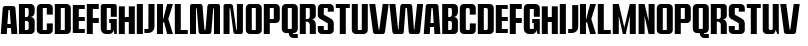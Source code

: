 SplineFontDB: 3.2
FontName: Comprexa
FullName: Comprexa
FamilyName: Comprexa
Weight: Bold
Copyright: Copyleft 2022, qopha
UComments: "2022-12-31: Created with FontForge (http://fontforge.org)"
FontLog: "Found type walking about, it was old and unused. I liked some of the letterforms. This project is the realisation of that attraction. "
Version: 001.000
ItalicAngle: 0
UnderlinePosition: -100
UnderlineWidth: 50
Ascent: 800
Descent: 200
InvalidEm: 0
LayerCount: 2
Layer: 0 0 "Back" 1
Layer: 1 0 "Fore" 0
XUID: [1021 385 480977976 15246491]
FSType: 0
OS2Version: 0
OS2_WeightWidthSlopeOnly: 0
OS2_UseTypoMetrics: 1
CreationTime: 1672500031
ModificationTime: 1675271440
PfmFamily: 17
TTFWeight: 400
TTFWidth: 5
LineGap: 90
VLineGap: 0
OS2TypoAscent: 0
OS2TypoAOffset: 1
OS2TypoDescent: 0
OS2TypoDOffset: 1
OS2TypoLinegap: 90
OS2WinAscent: 0
OS2WinAOffset: 1
OS2WinDescent: 0
OS2WinDOffset: 1
HheadAscent: 0
HheadAOffset: 1
HheadDescent: 0
HheadDOffset: 1
OS2Vendor: 'PfEd'
MarkAttachClasses: 1
DEI: 91125
LangName: 1033
Encoding: AdobeStandard
UnicodeInterp: none
NameList: AGL For New Fonts
DisplaySize: -128
AntiAlias: 1
FitToEm: 0
WinInfo: 70 14 6
BeginPrivate: 0
EndPrivate
Grid
-1000 700.25 m 0
 2000 700.25 l 1024
-1002 600 m 0
 2000 600.666625977 l 1024
EndSplineSet
TeXData: 1 0 0 346030 173015 115343 0 1048576 115343 783286 444596 497025 792723 393216 433062 380633 303038 157286 324010 404750 52429 2506097 1059062 262144
BeginChars: 256 47

StartChar: A
Encoding: 65 65 0
Width: 450
Flags: HMW
HStem: 0 21G<19 170.333 283.667 435> 150 100<186 268> 600 100G<110.5 343.5> 978 60
LayerCount: 2
Fore
SplineSet
125 700 m 2
 329 700 l 2
 358 700 382 679 386 651 c 2
 435 0 l 1
 285 0 l 1
 275 150 l 1
 179 150 l 1
 169 0 l 1
 19 0 l 1
 68 651 l 2
 72 679 96 700 125 700 c 2
217 600 m 2
 213 600 210 597 210 594 c 2
 186 250 l 1
 268 250 l 1
 244 594 l 2
 244 597 241 600 237 600 c 2
 217 600 l 2
EndSplineSet
EndChar

StartChar: B
Encoding: 66 66 1
Width: 440
Flags: HW
LayerCount: 2
Fore
SplineSet
23.5 700 m 1
 173.5 700 l 1
 316.5 700 l 2
 371.728515625 700 416.5 655.228515625 416.5 600 c 2
 416.5 508.1640625 l 2
 416.5 448.426757812 368.073242188 400 308.3359375 400 c 1
 316.5 400 l 2
 371.728515625 400 416.5 355.228515625 416.5 300 c 2
 416.5 100 l 2
 416.5 44.771484375 371.728515625 0 316.5 0 c 2
 23.5 0 l 1
 23.5 700 l 1
173.5 600 m 1
 173.5 400 l 1
 212.607421875 400 l 2
 242.37109375 400 266.5 424.12890625 266.5 453.892578125 c 2
 266.5 562.081054688 l 2
 266.5 583.0234375 249.5234375 600 228.581054688 600 c 2
 228.3515625 600 l 1
 173.5 600 l 1
173.5 300 m 1
 173.5 100 l 1
 228.581054688 100 l 2
 249.5234375 100 266.5 116.9765625 266.5 137.918945312 c 2
 266.5 262.279296875 l 2
 266.5 283.112304688 249.612304688 300 228.779296875 300 c 2
 173.5 300 l 1
EndSplineSet
EndChar

StartChar: C
Encoding: 67 67 2
Width: 440
Flags: HW
LayerCount: 2
Fore
SplineSet
20 600 m 2
 20 655.228515625 64.771484375 700 120 700 c 2
 320 700 l 2
 375.228515625 700 420 655.228515625 420 600 c 2
 420 450 l 1
 270 450 l 1
 270 600 l 1
 170 600 l 1
 170 100 l 1
 270 100 l 1
 270 250 l 1
 420 250 l 1
 420 100 l 2
 420 44.771484375 375.228515625 0 320 0 c 2
 120 0 l 2
 64.771484375 0 20 44.771484375 20 100 c 2
 20 600 l 2
EndSplineSet
EndChar

StartChar: D
Encoding: 68 68 3
Width: 440
Flags: HW
LayerCount: 2
Fore
SplineSet
20 700 m 1
 170 700 l 1
 270 700 l 1
 320 700 l 2
 375.19140625 700 420 655.19140625 420 600 c 2
 420 100 l 2
 420 44.80859375 375.19140625 0 320 0 c 2
 309.755859375 0 l 1
 270 0 l 1
 170 0 l 1
 20 0 l 1
 20 700 l 1
170 600 m 1
 170 100 l 1
 270 100 l 1
 270 600 l 1
 170 600 l 1
EndSplineSet
EndChar

StartChar: E
Encoding: 69 69 4
Width: 340
Flags: HW
LayerCount: 2
Fore
SplineSet
20 700 m 5
 20 0 l 5
 320 0 l 5
 320 100 l 5
 170 100 l 5
 170 300.2265625 l 5
 320 300.2265625 l 5
 320 400 l 5
 170 400 l 5
 170 600.2265625 l 5
 320 600.2265625 l 5
 320 700 l 5
 20 700 l 5
EndSplineSet
EndChar

StartChar: space
Encoding: 32 32 5
Width: 125
Flags: HW
LayerCount: 2
EndChar

StartChar: F
Encoding: 70 70 6
Width: 340
Flags: HW
LayerCount: 2
Fore
SplineSet
20 700 m 1
 195 700 l 1
 320 700 l 1
 320 575 l 1
 170 575 l 1
 170 363 l 1
 320 363 l 1
 320 238 l 1
 170 238 l 1
 170 0 l 1
 20 0 l 1
 20 700 l 1
EndSplineSet
EndChar

StartChar: G
Encoding: 71 71 7
Width: 440
Flags: HW
LayerCount: 2
Fore
SplineSet
19.703125 646.498046875 m 2
 19.703125 660.194335938 24.93359375 673.900390625 35.373046875 684.33984375 c 0
 45.8134765625 694.780273438 59.5087890625 700 73.205078125 700 c 2
 73.205078125 700 366.211914062 699.989257812 366.201171875 700 c 1
 379.897460938 700 393.603515625 694.76953125 404.04296875 684.330078125 c 0
 414.483398438 673.889648438 419.703125 660.194335938 419.703125 646.498046875 c 2
 419.703125 400 l 1
 269.703125 400 l 1
 269.703125 400 269.701171875 589.362304688 269.703125 589.360351562 c 1
 269.703125 592.083984375 268.663085938 594.809570312 266.586914062 596.885742188 c 0
 264.510742188 598.961914062 261.787109375 600 259.063476562 600 c 2
 259.063476562 600 180.340820312 599.998046875 180.342773438 600 c 1
 177.619140625 600 174.893554688 598.959960938 172.817382812 596.883789062 c 0
 170.741210938 594.807617188 169.703125 592.083984375 169.703125 589.360351562 c 2
 169.703125 589.360351562 169.705078125 110.637695312 169.703125 110.639648438 c 1
 169.703125 107.916015625 170.743164062 105.190429688 172.819335938 103.114257812 c 0
 174.895507812 101.038085938 177.619140625 100 180.342773438 100 c 2
 180.342773438 100 259.065429688 100.001953125 259.063476562 100 c 1
 261.787109375 100 264.512695312 101.040039062 266.588867188 103.116210938 c 0
 268.665039062 105.192382812 269.703125 107.916015625 269.703125 110.639648438 c 2
 269.703125 189.10546875 l 1
 269.703125 250 l 1
 229.703125 250 l 1
 229.703125 350 l 1
 269.703125 350 l 1
 419.703125 350 l 1
 419.703125 200 l 1
 419.703125 0 l 1
 363.45703125 0 l 1
 335.33203125 100 l 1
 335.33203125 44.771484375 290.560546875 0 235.33203125 0 c 2
 148 0 l 2
 77.1435546875 0 19.703125 57.4404296875 19.703125 128.296875 c 2
 19.703125 646.498046875 l 2
EndSplineSet
EndChar

StartChar: N
Encoding: 78 78 8
Width: 600
Flags: W
HStem: 0 21G<64 214 352 512.5> 0 21G<64 214 352 512.5> 680 20G<99.5 256 398 548> 680 20G<99.5 256 398 548>
VStem: 64 150<0 595.14> 398 150<105.859 700>
LayerCount: 2
Fore
SplineSet
64 651 m 2xac
 64 678 86 700 113 700 c 2
 242 700 l 2
 270 700 295 679 299 651 c 2
 381 106 l 2
 382 103 385 100 389 100 c 2
 392 100 l 2
 395 100 398 103 398 106 c 2
 398 700 l 1
 548 700 l 1
 548 49 l 2
 548 22 526 0 499 0 c 2
 366 0 l 2
 338 0 314 21 310 49 c 2
 232 595 l 2
 231 598 228 600 225 600 c 2
 219 600 l 2
 216 600 214 598 214 595 c 2
 214 0 l 1
 64 0 l 1
 64 651 l 2xac
EndSplineSet
EndChar

StartChar: H
Encoding: 72 72 9
Width: 445
Flags: HW
LayerCount: 2
Fore
SplineSet
20 692.08984375 m 5
 170 692.08984375 l 5
 170 425 l 5
 270 425 l 5
 270 692.08984375 l 5
 420 692.08984375 l 5
 420 0 l 5
 270 0 l 5
 270 300 l 5
 170 300 l 5
 170 0 l 5
 20 0 l 5
 20 692.08984375 l 5
EndSplineSet
EndChar

StartChar: R
Encoding: 82 82 10
Width: 440
Flags: W
HStem: 0 21G<20 170 270 420> 285 65<170 246.518> 600 100<170 269.802>
VStem: 20 150<0 285 350 600> 270 150<0 260.773 373.691 599.802>
LayerCount: 2
Fore
SplineSet
20 700 m 1
 63 700 345 700 345 700 c 1
 386 700 420 666 420 625 c 2
 420 427 l 1
 420 384 386 350 343 350 c 2
 320 350 l 1
 334 345 l 0
 384 327 420 279 420 223 c 2
 420 146 l 1
 420 0 l 1
 270 0 l 1
 270 82 l 1
 270 208 l 1
 270 248 240 281 201 285 c 2
 170 285 l 1
 170 0 l 1
 20 0 l 1
 20 700 l 1
170 600 m 1
 170 350 l 1
 212 350 l 1
 244 350 270 376 270 408 c 2
 270 575 l 1
 270 589 259 600 245 600 c 2
 170 600 l 1
EndSplineSet
EndChar

StartChar: O
Encoding: 79 79 11
Width: 440
Flags: HW
HStem: 0 100<170 270> 600 100<170 270>
VStem: 20 150<100 600> 270 150<100 599.638>
LayerCount: 2
Fore
SplineSet
20 600 m 2
 20 625.598632812 29.7763671875 651.216796875 49.2890625 670.73046875 c 0
 68.802734375 690.243164062 94.4013671875 700 120 700 c 2
 120 700 320.01953125 699.98046875 320 700 c 1
 345.598632812 700 371.216796875 690.223632812 390.73046875 670.7109375 c 0
 410.243164062 651.197265625 420 625.598632812 420 600 c 2
 420 600 419.98046875 99.98046875 420 100 c 1
 420 74.4013671875 410.223632812 48.783203125 390.7109375 29.26953125 c 0
 371.197265625 9.7568359375 345.598632812 0 320 0 c 2
 320 0 119.98046875 0.01953125 120 0 c 1
 94.4013671875 0 68.783203125 9.7763671875 49.26953125 29.2890625 c 0
 29.7568359375 48.802734375 20 74.4013671875 20 100 c 2
 20 600 l 2
170 600 m 1
 170 100 l 1
 270 100 l 1
 270 600 l 1
 170 600 l 1
EndSplineSet
EndChar

StartChar: I
Encoding: 73 73 12
Width: 192
Flags: HW
HStem: 0 21G<20.0505 171.999> 680 20G<20.0505 171.999>
VStem: 20.0505 151.949<0 700>
LayerCount: 2
Fore
SplineSet
20.05078125 700 m 1
 172 700 l 1
 172 0 l 1
 20.05078125 0 l 1
 20.05078125 700 l 1
EndSplineSet
EndChar

StartChar: L
Encoding: 76 76 13
Width: 365
Flags: HW
LayerCount: 2
Fore
SplineSet
20 0 m 1
 20 100 l 1
 20 700 l 1
 170 700 l 1
 170 100 l 1
 345 100 l 1
 345 0 l 1
 20 0 l 1
EndSplineSet
EndChar

StartChar: J
Encoding: 74 74 14
Width: 300
Flags: HW
LayerCount: 2
Fore
SplineSet
111 700.25 m 1
 262.951171875 700.25 l 1
 262.951171875 700.25 262 152.94921875 262.000976562 152.94921875 c 1
 262.000976562 69.0859375 193.913085938 1 110.049804688 1 c 2
 10.0498046875 1 l 1
 10.0498046875 101 l 1
 110.049804688 101 l 1
 111 700.25 l 1
EndSplineSet
EndChar

StartChar: K
Encoding: 75 75 15
Width: 450
Flags: HW
HStem: 0 21G<25 175 273.022 425> 680 20G<25 175 273.023 425>
VStem: 25 150<0 263.363 328.48 700>
LayerCount: 2
Fore
SplineSet
25 700 m 1
 175 700 l 1
 175 328.48046875 l 1
 181 349.998046875 l 1
 181 350 l 1
 206.494140625 441.419921875 l 1
 278.599609375 700 l 1
 425 700 l 1
 307.880859375 350 l 1
 425 0 l 1
 278.599609375 0 l 1
 200.51953125 280.001953125 l 1
 175 263.36328125 l 1
 175 0 l 1
 25 0 l 1
 25 700 l 1
EndSplineSet
EndChar

StartChar: M
Encoding: 77 77 16
Width: 800
Flags: HW
HStem: 0 21G<25 175 288.5 512.5 625 775> 0 21G<25 175 288.5 512.5 625 775> 600 100<175 194.734 605.266 625>
VStem: 25 150<0 595> 625 150<0 595>
LayerCount: 2
Fore
SplineSet
25 651 m 2xb8
 25 663 30 676 39 686 c 0
 49 695 62 700 74 700 c 2
 286 700 l 1
 299 700 312 695 322 686 c 0
 332 676 338 664 339 651 c 2
 386 106 l 1
 386 105 387 103 388 102 c 0
 389 101 391 100 393 100 c 2
 407 100 l 1
 409 100 411 101 412 102 c 0
 413 103 414 105 414 106 c 2
 461 650 l 1
 462 663 468 676 478 686 c 0
 489 695 502 700 515 700 c 2
 726 700 l 1
 738 700 751 695 761 686 c 0
 770 676 775 663 775 651 c 2
 775 0 l 1
 625 0 l 1
 625 595 l 1
 623 598 l 0
 620 600 l 2
 612 600 l 1
 608 598 l 0
 606 595 l 2
 559 49 l 1
 558 36 552 23 542 14 c 0
 532 5 519 0 506 0 c 2
 295 0 l 1
 282 0 269 5 258 14 c 0
 248 24 242 37 241 50 c 2
 194 595 l 1
 192 598 l 0
 188 600 l 2
 180 600 l 1
 177 598 l 0
 175 595 l 2
 175 0 l 1
 25 0 l 1
 25 651 l 2xb8
EndSplineSet
EndChar

StartChar: P
Encoding: 80 80 17
Width: 440
Flags: HW
HStem: 0 21G<20 170> 250 100<170 270> 600 100<170 270>
VStem: 20 150<0 250 350 600> 270 150<350 600>
LayerCount: 2
Fore
SplineSet
20 700 m 1
 320 700 l 2
 375 700 420 655 420 600 c 2
 420 350 l 2
 420 295 375 250 320 250 c 2
 170 250 l 1
 170 0 l 1
 20 0 l 1
 20 700 l 1
170 600 m 1
 170 350 l 1
 270 350 l 1
 270 600 l 1
 170 600 l 1
EndSplineSet
EndChar

StartChar: S
Encoding: 83 83 18
Width: 440
Flags: HW
HStem: 0 191<57.723 170> 0 100<173.094 266.906> 517 183<270 382.277> 600 100<173.094 266.906>
VStem: 20 150<103.094 191 481.538 596.906> 270 150<103.094 214.688 517 596.906>
LayerCount: 2
Fore
SplineSet
20 600 m 6
 20 625.598632812 29.7763671875 651.216796875 49.2890625 670.73046875 c 4
 68.802734375 690.243164062 94.4013671875 700 120 700 c 6
 120 700 320.01953125 699.98046875 320 700 c 5
 345.598632812 700 371.216796875 690.223632812 390.73046875 670.7109375 c 4
 410.243164062 651.197265625 420 625.598632812 420 600 c 6
 420 517.056640625 l 5
 270 517.056640625 l 5
 270 517.056640625 269.998046875 589.83203125 270 589.830078125 c 5
 270 592.432617188 269.005859375 595.0390625 267.021484375 597.0234375 c 4
 265.037109375 599.0078125 262.43359375 600 259.830078125 600 c 6
 259.830078125 600 180.16796875 599.998046875 180.169921875 600 c 5
 177.567382812 600 174.9609375 599.005859375 172.9765625 597.021484375 c 4
 170.9921875 595.037109375 170 592.43359375 170 589.830078125 c 6
 170 589.830078125 170.018554688 459.139648438 170 459.169921875 c 5
 170 456.212890625 170.806640625 453.189453125 172.4609375 450.483398438 c 4
 174.115234375 447.778320312 176.420898438 445.712890625 179.052734375 444.365234375 c 6
 179.052734375 444.365234375 353.377929688 354.95703125 353.241210938 355.180664062 c 5
 372.65234375 345.2421875 389.791015625 329.78515625 401.990234375 309.833984375 c 4
 414.188476562 289.8828125 420 267.807617188 420 246 c 6
 420 246 419.98046875 99.98046875 420 100 c 5
 420 74.4013671875 410.223632812 48.783203125 390.7109375 29.26953125 c 4
 371.197265625 9.7568359375 345.598632812 0 320 0 c 6
 320 0 119.98046875 0.01953125 120 0 c 5
 94.4013671875 0 68.783203125 9.7763671875 49.26953125 29.2890625 c 4
 29.7568359375 48.802734375 20 74.4013671875 20 100 c 6
 20 190.943359375 l 5
 170 190.943359375 l 5
 170 100 l 5
 270 100 l 5
 270 100 269.981445312 244.563476562 270 244.533203125 c 5
 270 247.490234375 269.193359375 250.513671875 267.5390625 253.21875 c 4
 265.884765625 255.924804688 263.579101562 257.990234375 260.947265625 259.337890625 c 6
 260.947265625 259.337890625 67.3427734375 358.572265625 67.4404296875 358.4140625 c 5
 53.646484375 365.4765625 41.4677734375 376.459960938 32.798828125 390.637695312 c 4
 24.1298828125 404.815429688 20 420.502929688 20 436 c 6
 20 600 l 6
EndSplineSet
EndChar

StartChar: Q
Encoding: 81 81 19
Width: 440
Flags: W
HStem: -123 100<294.256 420> 600 100<170 270>
VStem: 20 150<100 600> 270 150<100 600>
LayerCount: 2
Fore
SplineSet
120 700 m 2
 320 700 l 2
 375 700 420 655 420 600 c 2
 420 100 l 2
 420 45 375 0 320 0 c 2
 294 0 l 1
 294 -13 305 -23 317 -23 c 2
 420 -23 l 1
 420 -123 l 1
 309 -123 l 2
 245 -123 194 -72 194 -8 c 2
 194 0 l 1
 120 0 l 2
 65 0 20 45 20 100 c 2
 20 600 l 2
 20 655 65 700 120 700 c 2
170 600 m 1
 170 100 l 1
 270 100 l 1
 270 600 l 1
 170 600 l 1
EndSplineSet
EndChar

StartChar: T
Encoding: 84 84 20
Width: 390
Flags: HW
LayerCount: 2
Fore
SplineSet
20 700 m 1
 120 700 l 1
 270 700 l 1
 370 700 l 1
 370 600 l 1
 270 600 l 1
 270 0 l 1
 120 0 l 1
 120 600 l 1
 20 600 l 1
 20 700 l 1
EndSplineSet
EndChar

StartChar: U
Encoding: 85 85 21
Width: 440
Flags: W
HStem: 0 100<173.094 266.906> 680 20G<20 170 270 420> 680 20G<20 170 270 420>
VStem: 20 150<103.094 700> 270 150<103.094 700>
LayerCount: 2
Fore
SplineSet
420 700 m 1xd8
 420 100 l 2
 420 74 410 49 391 29 c 0
 371 10 346 0 320 0 c 1
 120 0 l 2
 94 0 69 10 49 29 c 0
 30 49 20 74 20 100 c 1
 20 700 l 1
 170 700 l 1
 170 111 l 2
 170 108 171 105 173 103 c 0
 175 101 178 100 181 100 c 1
 259 100 l 2
 262 100 265 101 267 103 c 0
 269 105 270 108 270 111 c 1
 270 700 l 1
 420 700 l 1xd8
EndSplineSet
EndChar

StartChar: V
Encoding: 86 86 22
Width: 500
Flags: HW
HStem: 0 21G<150.5 349.5> 680 20G<7 159.862 340.138 493>
LayerCount: 2
Fore
SplineSet
493 700 m 1
 400 49 l 2
 398 36 392 24 381 14 c 0
 370 5 356 0 343 0 c 1
 157 0 l 2
 144 0 130 5 119 14 c 0
 108 24 102 36 100 49 c 1
 7 700 l 1
 157 700 l 1
 242 106 l 2
 242 104 243 103 244 102 c 0
 246 101 247 100 249 100 c 1
 251 100 l 2
 253 100 254 101 256 102 c 0
 257 103 258 105 258 106 c 1
 343 700 l 1
 493 700 l 1
EndSplineSet
EndChar

StartChar: s
Encoding: 115 115 23
Width: 440
Flags: W
HStem: 0 191<57.723 170> 0 100<173.094 266.906> 517 183<270 382.277> 600 100<173.094 266.906>
VStem: 20 150<103.094 191 481.538 596.906> 270 150<103.094 214.688 517 596.906>
LayerCount: 2
Fore
SplineSet
20 600 m 6
 20 625.598632812 29.7763671875 651.216796875 49.2890625 670.73046875 c 4
 68.802734375 690.243164062 94.4013671875 700 120 700 c 6
 120 700 320.01953125 699.98046875 320 700 c 5
 345.598632812 700 371.216796875 690.223632812 390.73046875 670.7109375 c 4
 410.243164062 651.197265625 420 625.598632812 420 600 c 6
 420 517.056640625 l 5
 270 517.056640625 l 5
 270 517.056640625 269.998046875 589.83203125 270 589.830078125 c 5
 270 592.432617188 269.005859375 595.0390625 267.021484375 597.0234375 c 4
 265.037109375 599.0078125 262.43359375 600 259.830078125 600 c 6
 259.830078125 600 180.16796875 599.998046875 180.169921875 600 c 5
 177.567382812 600 174.9609375 599.005859375 172.9765625 597.021484375 c 4
 170.9921875 595.037109375 170 592.43359375 170 589.830078125 c 6
 170 589.830078125 170.018554688 459.139648438 170 459.169921875 c 5
 170 456.212890625 170.806640625 453.189453125 172.4609375 450.483398438 c 4
 174.115234375 447.778320312 176.420898438 445.712890625 179.052734375 444.365234375 c 6
 179.052734375 444.365234375 353.377929688 354.95703125 353.241210938 355.180664062 c 5
 372.65234375 345.2421875 389.791015625 329.78515625 401.990234375 309.833984375 c 4
 414.188476562 289.8828125 420 267.807617188 420 246 c 6
 420 246 419.98046875 99.98046875 420 100 c 5
 420 74.4013671875 410.223632812 48.783203125 390.7109375 29.26953125 c 4
 371.197265625 9.7568359375 345.598632812 0 320 0 c 6
 320 0 119.98046875 0.01953125 120 0 c 5
 94.4013671875 0 68.783203125 9.7763671875 49.26953125 29.2890625 c 4
 29.7568359375 48.802734375 20 74.4013671875 20 100 c 6
 20 190.943359375 l 5
 170 190.943359375 l 5
 170 100 l 5
 270 100 l 5
 270 100 269.981445312 244.563476562 270 244.533203125 c 5
 270 247.490234375 269.193359375 250.513671875 267.5390625 253.21875 c 4
 265.884765625 255.924804688 263.579101562 257.990234375 260.947265625 259.337890625 c 6
 260.947265625 259.337890625 67.3427734375 358.572265625 67.4404296875 358.4140625 c 5
 53.646484375 365.4765625 41.4677734375 376.459960938 32.798828125 390.637695312 c 4
 24.1298828125 404.815429688 20 420.502929688 20 436 c 6
 20 600 l 6
EndSplineSet
EndChar

StartChar: a
Encoding: 97 97 24
Width: 450
Flags: HW
HStem: 0 21G<19 170.333 283.667 435> 150 100<186 268> 600 100G<110.5 343.5> 978 60
LayerCount: 2
Fore
SplineSet
125 700 m 2
 329 700 l 2
 358 700 382 679 386 651 c 2
 435 0 l 1
 285 0 l 1
 275 150 l 1
 179 150 l 1
 169 0 l 1
 19 0 l 1
 68 651 l 2
 72 679 96 700 125 700 c 2
217 600 m 2
 213 600 210 597 210 594 c 2
 186 250 l 1
 268 250 l 1
 244 594 l 2
 244 597 241 600 237 600 c 2
 217 600 l 2
EndSplineSet
EndChar

StartChar: b
Encoding: 98 98 25
Width: 453
Flags: HW
LayerCount: 2
Fore
SplineSet
30 700 m 1
 180 700 l 1
 323 700 l 2
 378.228515625 700 423 655.228515625 423 600 c 2
 423 508.1640625 l 2
 423 448.426757812 374.573242188 400 314.8359375 400 c 1
 323 400 l 2
 378.228515625 400 423 355.228515625 423 300 c 2
 423 100 l 2
 423 44.771484375 378.228515625 0 323 0 c 2
 30 0 l 1
 30 700 l 1
180 600 m 1
 180 400 l 1
 219.107421875 400 l 2
 248.87109375 400 273 424.12890625 273 453.892578125 c 2
 273 562.081054688 l 2
 273 583.0234375 256.0234375 600 235.081054688 600 c 2
 234.8515625 600 l 1
 180 600 l 1
180 300 m 1
 180 100 l 1
 235.081054688 100 l 2
 256.0234375 100 273 116.9765625 273 137.918945312 c 2
 273 262.279296875 l 2
 273 283.112304688 256.112304688 300 235.279296875 300 c 2
 180 300 l 1
EndSplineSet
EndChar

StartChar: c
Encoding: 99 99 26
Width: 440
Flags: HW
HStem: 0 100<180.33 259.67> 600 100<180.33 259.67>
VStem: 20 150<110.33 589.67> 270 150<110.33 250 450 589.67>
LayerCount: 2
Fore
SplineSet
120 0 m 2
 94 0 69 10 49 29 c 0
 30 49 20 74 20 100 c 2
 20 600 l 1
 20 626 30 651 49 671 c 0
 69 690 94 700 120 700 c 2
 320 700 l 1
 346 700 371 690 391 671 c 0
 410 651 420 626 420 600 c 2
 420 450 l 1
 270 450 l 1
 270 565 l 1
 270 574 267 583 260 590 c 0
 253 597 244 600 235 600 c 2
 205 600 l 1
 196 600 187 597 180 590 c 0
 173 583 170 574 170 565 c 2
 170 135 l 1
 170 126 171 116 178 109 c 0
 185 102 190 100 205 100 c 2
 235 100 l 1
 250 100 256 100 263 107 c 4
 270 114 270 122 270 135 c 2
 270 250 l 1
 420 250 l 1
 420 100 l 1
 420 74 410 49 391 29 c 0
 371 10 346 0 320 0 c 2
 120 0 l 2
EndSplineSet
EndChar

StartChar: d
Encoding: 100 100 27
Width: 440
Flags: HW
LayerCount: 2
Fore
SplineSet
20 700 m 1
 20 700 320.01953125 699.98046875 320 700 c 1
 345.598632812 700 371.216796875 690.223632812 390.73046875 670.7109375 c 0
 410.243164062 651.197265625 420 625.598632812 420 600 c 2
 420 600 419.98046875 99.98046875 420 100 c 1
 420 74.4013671875 410.223632812 48.783203125 390.7109375 29.26953125 c 0
 371.197265625 9.7568359375 345.598632812 0 320 0 c 2
 20 0 l 1
 20 700 l 1
180.639648438 600 m 2
 177.916015625 600 175.190429688 598.959960938 173.114257812 596.883789062 c 0
 171.038085938 594.807617188 170 592.083984375 170 589.360351562 c 2
 170 589.360351562 170.001953125 110.63671875 170 110.639648438 c 1
 170 107.916015625 171.040039062 105.190429688 173.116210938 103.114257812 c 0
 175.192382812 101.038085938 177.916015625 100 180.639648438 100 c 2
 180.639648438 100 234.88671875 100.006835938 234.879882812 100 c 1
 243.870117188 100 252.8671875 103.43359375 259.720703125 110.286132812 c 0
 266.573242188 117.139648438 270 126.129882812 270 135.120117188 c 2
 270 135.120117188 269.993164062 564.88671875 270 564.879882812 c 1
 270 573.870117188 266.56640625 582.8671875 259.713867188 589.720703125 c 0
 252.860351562 596.573242188 243.870117188 600 234.879882812 600 c 2
 180.639648438 600 l 2
EndSplineSet
EndChar

StartChar: e
Encoding: 101 101 28
Width: 340
Flags: HW
LayerCount: 2
Fore
SplineSet
20 700 m 5
 20 0 l 5
 320 0 l 5
 320 100 l 5
 170 100 l 5
 170 300.2265625 l 5
 320 300.2265625 l 5
 320 400 l 5
 170 400 l 5
 170 600.2265625 l 5
 320 600.2265625 l 5
 320 700 l 5
 20 700 l 5
EndSplineSet
EndChar

StartChar: f
Encoding: 102 102 29
Width: 340
Flags: HW
LayerCount: 2
Fore
SplineSet
20 700 m 1
 195 700 l 1
 320 700 l 1
 320 575 l 1
 170 575 l 1
 170 363 l 1
 320 363 l 1
 320 238 l 1
 170 238 l 1
 170 0 l 1
 20 0 l 1
 20 700 l 1
EndSplineSet
EndChar

StartChar: g
Encoding: 103 103 30
Width: 440
Flags: HW
LayerCount: 2
Fore
SplineSet
120 700 m 2
 317.16796875 700 l 1
 373.922851562 700 420 653.922851562 420 597.16796875 c 2
 420 400 l 1
 270 400 l 1
 270 575 l 1
 170 575 l 1
 170 128.296875 l 1
 270 128.296875 l 1
 270 189.10546875 l 1
 270 250 l 1
 230 250 l 1
 230 350 l 1
 270 350 l 1
 420 350 l 1
 420 200 l 1
 420 0 l 1
 363.75390625 0 l 1
 335.62890625 100 l 1
 335.62890625 44.80859375 290.8203125 0 235.62890625 0 c 2
 148.296875 0 l 1
 77.48828125 0 20 57.48828125 20 128.296875 c 2
 20 600 l 2
 20 655.19140625 64.80859375 700 120 700 c 2
EndSplineSet
EndChar

StartChar: h
Encoding: 104 104 31
Width: 445
Flags: HW
LayerCount: 2
Fore
SplineSet
20 692.08984375 m 5
 170 692.08984375 l 5
 170 425 l 5
 270 425 l 5
 270 692.08984375 l 5
 420 692.08984375 l 5
 420 0 l 5
 270 0 l 5
 270 300 l 5
 170 300 l 5
 170 0 l 5
 20 0 l 5
 20 692.08984375 l 5
EndSplineSet
EndChar

StartChar: i
Encoding: 105 105 32
Width: 192
Flags: W
HStem: 0 21G<20.0505 171.999> 680 20G<20.0505 171.999>
VStem: 20.0505 151.949<0 700>
LayerCount: 2
Fore
SplineSet
20.05078125 700 m 1
 172 700 l 1
 172 0 l 1
 20.05078125 0 l 1
 20.05078125 700 l 1
EndSplineSet
EndChar

StartChar: j
Encoding: 106 106 33
Width: 311
Flags: HW
LayerCount: 2
Fore
SplineSet
129.524414062 698 m 1
 281.475585938 698 l 1
 281.475585938 698 281.474609375 152.94921875 281.475585938 152.94921875 c 1
 281.475585938 69.0859375 213.387695312 1 129.524414062 1 c 2
 29.5244140625 1 l 1
 29.5244140625 101 l 1
 129.524414062 101 l 1
 129.524414062 698 l 1
EndSplineSet
EndChar

StartChar: k
Encoding: 107 107 34
Width: 450
Flags: W
HStem: 0 21G<25 175 273.022 425> 680 20G<25 175 273.023 425>
VStem: 25 150<0 263.363 328.48 700>
LayerCount: 2
Fore
SplineSet
25 700 m 1
 175 700 l 1
 175 328.48046875 l 1
 181 349.998046875 l 1
 181 350 l 1
 206.494140625 441.419921875 l 1
 278.599609375 700 l 1
 425 700 l 1
 307.880859375 350 l 1
 425 0 l 1
 278.599609375 0 l 1
 200.51953125 280.001953125 l 1
 175 263.36328125 l 1
 175 0 l 1
 25 0 l 1
 25 700 l 1
EndSplineSet
EndChar

StartChar: l
Encoding: 108 108 35
Width: 365
Flags: HW
LayerCount: 2
Fore
SplineSet
20 0 m 1
 20 100 l 1
 20 700 l 1
 170 700 l 1
 170 100 l 1
 345 100 l 1
 345 0 l 1
 20 0 l 1
EndSplineSet
EndChar

StartChar: m
Encoding: 109 109 36
Width: 615
Flags: HW
LayerCount: 2
Fore
SplineSet
20 700 m 1
 170 700 l 1
 307.5 150 l 1
 445 700 l 1
 595 700 l 1
 595 0 l 1
 445 0 l 1
 445 425 l 1
 345 0 l 1
 270 0 l 1
 170 425 l 1
 170 0 l 1
 20 0 l 1
 20 700 l 1
EndSplineSet
EndChar

StartChar: n
Encoding: 110 110 37
Width: 480
Flags: HW
LayerCount: 2
Fore
SplineSet
40 700 m 1
 190 700 l 1
 290 300 l 1
 290 700 l 1
 440 700 l 1
 440 0 l 1
 365 0 l 1
 290 0 l 1
 190 425 l 1
 190 0 l 1
 40 0 l 1
 40 700 l 1
EndSplineSet
EndChar

StartChar: o
Encoding: 111 111 38
Width: 440
Flags: W
HStem: 0 100<170 270> 600 100<170 270>
VStem: 20 150<100 600> 270 150<100 599.638>
LayerCount: 2
Fore
SplineSet
20 600 m 2
 20 625.598632812 29.7763671875 651.216796875 49.2890625 670.73046875 c 0
 68.802734375 690.243164062 94.4013671875 700 120 700 c 2
 120 700 320.01953125 699.98046875 320 700 c 1
 345.598632812 700 371.216796875 690.223632812 390.73046875 670.7109375 c 0
 410.243164062 651.197265625 420 625.598632812 420 600 c 2
 420 600 419.98046875 99.98046875 420 100 c 1
 420 74.4013671875 410.223632812 48.783203125 390.7109375 29.26953125 c 0
 371.197265625 9.7568359375 345.598632812 0 320 0 c 2
 320 0 119.98046875 0.01953125 120 0 c 1
 94.4013671875 0 68.783203125 9.7763671875 49.26953125 29.2890625 c 0
 29.7568359375 48.802734375 20 74.4013671875 20 100 c 2
 20 600 l 2
170 600 m 1
 170 100 l 1
 270 100 l 1
 270 600 l 1
 170 600 l 1
EndSplineSet
EndChar

StartChar: p
Encoding: 112 112 39
Width: 440
Flags: W
HStem: 0 21G<20 170> 250 100<170 270> 600 100<170 270>
VStem: 20 150<0 250 350 600> 270 150<350 600>
LayerCount: 2
Fore
SplineSet
20 700 m 1
 320 700 l 2
 375 700 420 655 420 600 c 2
 420 350 l 2
 420 295 375 250 320 250 c 2
 170 250 l 1
 170 0 l 1
 20 0 l 1
 20 700 l 1
170 600 m 1
 170 350 l 1
 270 350 l 1
 270 600 l 1
 170 600 l 1
EndSplineSet
EndChar

StartChar: q
Encoding: 113 113 40
Width: 440
Flags: W
HStem: -123 100<294.256 420> 600 100<170 270>
VStem: 20 150<100 600> 270 150<100 600>
LayerCount: 2
Fore
SplineSet
120 700 m 2
 320 700 l 2
 375 700 420 655 420 600 c 2
 420 100 l 2
 420 45 375 0 320 0 c 2
 294 0 l 1
 294 -13 305 -23 317 -23 c 2
 420 -23 l 1
 420 -123 l 1
 309 -123 l 2
 245 -123 194 -72 194 -8 c 2
 194 0 l 1
 120 0 l 2
 65 0 20 45 20 100 c 2
 20 600 l 2
 20 655 65 700 120 700 c 2
170 600 m 1
 170 100 l 1
 270 100 l 1
 270 600 l 1
 170 600 l 1
EndSplineSet
EndChar

StartChar: r
Encoding: 114 114 41
Width: 440
Flags: W
HStem: 0 21G<20 170 270 420> 285 65<170 246.518> 600 100<170 269.802>
VStem: 20 150<0 285 350 600> 270 150<0 260.773 373.691 599.802>
LayerCount: 2
Fore
SplineSet
20 700 m 1
 63 700 345 700 345 700 c 1
 386 700 420 666 420 625 c 2
 420 427 l 1
 420 384 386 350 343 350 c 2
 320 350 l 1
 334 345 l 0
 384 327 420 279 420 223 c 2
 420 146 l 1
 420 0 l 1
 270 0 l 1
 270 82 l 1
 270 208 l 1
 270 248 240 281 201 285 c 2
 170 285 l 1
 170 0 l 1
 20 0 l 1
 20 700 l 1
170 600 m 1
 170 350 l 1
 212 350 l 1
 244 350 270 376 270 408 c 2
 270 575 l 1
 270 589 259 600 245 600 c 2
 170 600 l 1
EndSplineSet
EndChar

StartChar: t
Encoding: 116 116 42
Width: 390
Flags: HW
LayerCount: 2
Fore
SplineSet
20 700 m 1
 120 700 l 1
 270 700 l 1
 370 700 l 1
 370 600 l 1
 270 600 l 1
 270 0 l 1
 120 0 l 1
 120 600 l 1
 20 600 l 1
 20 700 l 1
EndSplineSet
EndChar

StartChar: u
Encoding: 117 117 43
Width: 440
Flags: HW
LayerCount: 2
Fore
SplineSet
18.193359375 700 m 1
 168.193359375 700 l 1
 168.193359375 700 168.967773438 132.750976562 168.961914062 132.7578125 c 1
 168.97265625 124.368164062 172.185546875 115.975585938 178.584960938 109.584960938 c 0
 184.984375 103.194335938 193.374023438 100 201.763671875 100 c 2
 201.763671875 100 236.254882812 100.005859375 236.248046875 100 c 1
 244.629882812 100 253.017578125 103.203125 259.40234375 109.596679688 c 0
 265.787109375 115.990234375 268.97265625 124.375976562 268.961914062 132.7578125 c 2
 268.193359375 700 l 1
 418.193359375 700 l 1
 421.806640625 0 l 1
 385.010742188 0 l 1
 343.193359375 100 l 1
 343.193359375 100 319.405273438 37.8310546875 319.5 37.896484375 c 1
 315.395507812 27.1376953125 308.009765625 17.4052734375 297.818359375 10.3857421875 c 0
 287.627929688 3.3662109375 275.99609375 0 264.481445312 0 c 2
 119.70703125 0 l 1
 119.70703125 0 118.987304688 0.0205078125 119.0078125 0 c 1
 93.3984375 0 67.767578125 9.7734375 48.2353515625 29.283203125 c 0
 28.703125 48.79296875 18.919921875 74.3916015625 18.890625 100.000976562 c 2
 18.193359375 700 l 1
EndSplineSet
EndChar

StartChar: v
Encoding: 118 118 44
Width: 500
Flags: W
HStem: 0 21G<150.5 349.5> 680 20G<7 159.862 340.138 493>
LayerCount: 2
Fore
SplineSet
493 700 m 1
 400 49 l 2
 398 36 392 24 381 14 c 0
 370 5 356 0 343 0 c 1
 157 0 l 2
 144 0 130 5 119 14 c 0
 108 24 102 36 100 49 c 1
 7 700 l 1
 157 700 l 1
 242 106 l 2
 242 104 243 103 244 102 c 0
 246 101 247 100 249 100 c 1
 251 100 l 2
 253 100 254 101 256 102 c 0
 257 103 258 105 258 106 c 1
 343 700 l 1
 493 700 l 1
EndSplineSet
EndChar

StartChar: .notdef
Encoding: 255 65533 45
Width: 1000
Flags: HW
LayerCount: 2
EndChar

StartChar: W
Encoding: 87 87 46
Width: 858
Flags: HW
HStem: 0 21G<124 331.5 531.5 739> 0 21G<124 331.5 531.5 739> 600 100<412.594 450.406>
LayerCount: 2
Fore
SplineSet
10 700 m 1xa0
 160 700 l 1
 228 104 l 2
 229 102 230 100 233 100 c 2
 235 100 l 2
 237 100 239 102 239 104 c 2
 283 652 l 2
 286 679 308 700 335 700 c 2
 528 700 l 2
 555 700 577 679 580 652 c 2
 624 104 l 2
 624 102 626 100 628 100 c 2
 630 100 l 2
 633 100 634 102 635 104 c 2
 703 700 l 1
 853 700 l 1
 778 47 l 2
 775 20 753 0 725 0 c 2
 545 0 l 2
 518 0 494 21 494 47 c 1
 449 600 l 2
 449 602 447 600 446 600 c 2
 417 600 l 2
 416 600 414 602 414 600 c 2
 369 47 l 1
 369 21 345 0 318 0 c 2
 138 0 l 2
 110 0 88 20 85 47 c 2
 10 700 l 1xa0
EndSplineSet
EndChar
EndChars
EndSplineFont
